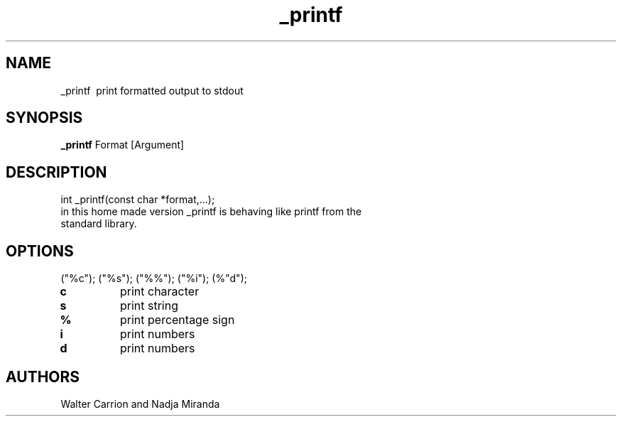 .TH _printf
.SH NAME
_printf \ print formatted output to stdout
.SH SYNOPSIS
.B _printf
Format [Argument]
.SH DESCRIPTION
int _printf(const char *format,...);
.TP
in this home made version _printf is behaving like printf from the standard library.
.SH OPTIONS
("%c"); ("%s"); ("%%"); ("%i"); (%"d");
.TP
\fBc
print character
.TP
\fBs
print string
.TP
\fB%
print percentage sign
.TP
\fBi
print numbers
.TP
\fBd
print numbers
.SH AUTHORS
Walter Carrion and Nadja Miranda
